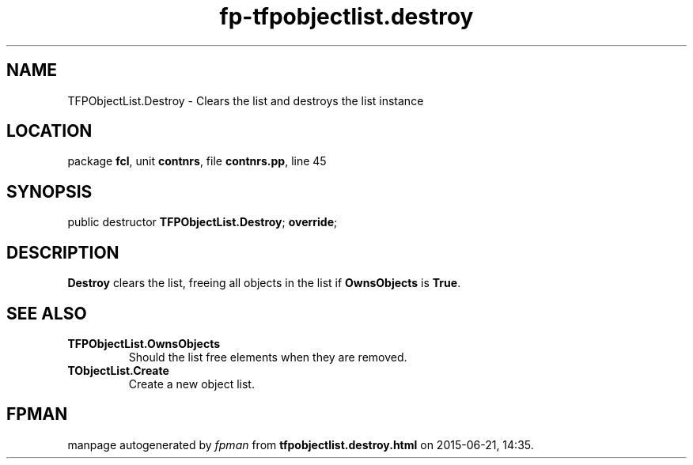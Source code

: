 .\" file autogenerated by fpman
.TH "fp-tfpobjectlist.destroy" 3 "2014-03-14" "fpman" "Free Pascal Programmer's Manual"
.SH NAME
TFPObjectList.Destroy - Clears the list and destroys the list instance
.SH LOCATION
package \fBfcl\fR, unit \fBcontnrs\fR, file \fBcontnrs.pp\fR, line 45
.SH SYNOPSIS
public destructor \fBTFPObjectList.Destroy\fR; \fBoverride\fR;
.SH DESCRIPTION
\fBDestroy\fR clears the list, freeing all objects in the list if \fBOwnsObjects\fR is \fBTrue\fR.


.SH SEE ALSO
.TP
.B TFPObjectList.OwnsObjects
Should the list free elements when they are removed.
.TP
.B TObjectList.Create
Create a new object list.

.SH FPMAN
manpage autogenerated by \fIfpman\fR from \fBtfpobjectlist.destroy.html\fR on 2015-06-21, 14:35.

